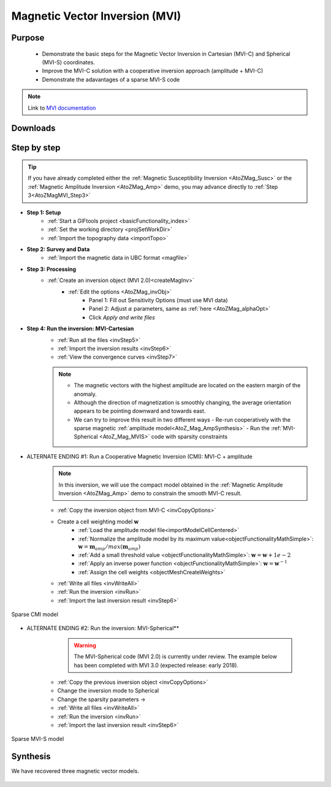 .. _AtoZMag_MVI:

Magnetic Vector Inversion (MVI)
===============================

Purpose
^^^^^^^

 - Demonstrate the basic steps for the Magnetic Vector Inversion in Cartesian (MVI-C) and Spherical (MVI-S) coordinates.
 - Improve the MVI-C solution with a cooperative inversion approach (amplitude + MVI-C)
 - Demonstrate the adavantages of a sparse MVI-S code

.. note:: Link to `MVI documentation <http://mvi.readthedocs.io/en/latest/>`_

Downloads
^^^^^^^^^

.. example::    - `Download the demo <https://github.com/ubcgif/GIFtoolsCookbook/raw/master/assets/AtoZ_mag_4Download.zip>`_
                    - Requires at least `GIFtools version 2.1.3 (Oct 2017) <https://gif.eos.ubc.ca/GIFtools/downloads2#Installation>`_
                    - Requires `MVI v2.0 <http://gif.eos.ubc.ca/GIFtools>`_


Step by step
^^^^^^^^^^^^

.. tip:: If you have already completed either the :ref:`Magnetic Susceptibility Inversion
         <AtoZMag_Susc>` or the :ref:`Magnetic Amplitude Inversion
         <AtoZMag_Amp>` demo, you may advance directly to :ref:`Step
         3<AtoZMagMVI_Step3>`

- **Step 1: Setup**
    - :ref:`Start a GIFtools project <basicFunctionality_index>`
    - :ref:`Set the working directory <projSetWorkDir>`
    - :ref:`Import the topography data <importTopo>`

- **Step 2: Survey and Data**
    - :ref:`Import the magnetic data in UBC format <magfile>`

.. _AtoZMagMVI_Step3:

- **Step 3: Processing**
    - :ref:`Create an inversion object (MVI 2.0)<createMagInv>`
        - :ref:`Edit the options <AtoZMag_invObj>`
            - Panel 1: Fill out Sensitivity Options (must use MVI data)
            - Panel 2: Adjust :math:`\alpha` parameters, same as :ref:`here <AtoZMag_alphaOpt>`
            - Click *Apply and write files*

.. _AtoZMVI_C:

- **Step 4: Run the inversion: MVI-Cartesian**
    - :ref:`Run all the files <invStep5>`
    - :ref:`Import the inversion results <invStep6>`
    - :ref:`View the convergence curves <invStep7>`

    .. note:: - The magnetic vectors with the highest amplitude are located on the eastern margin of the anomaly.
              - Although the direction of magnetization is smoothly changing, the average orientation appears to be pointing downward and towards east.
              - We can try to improve this result in two different ways
              	- Re-run cooperatively with the sparse magnetic :ref:`amplitude model<AtoZ_Mag_AmpSynthesis>`
              	- Run the :ref:`MVI-Spherical <AtoZ_Mag_MVIS>` code with sparsity constraints

.. figure:: ./../../../images/AtoZ_Mag/AtoZ_Mag_MVI_C.png
            :align: center
            :scale: 50%


- ALTERNATE ENDING #1: Run a Cooperative Magnetic Inversion (CMI): MVI-C + amplitude
    .. note:: In this inversion, we will use the compact model obtained in the :ref:`Magnetic Amplitude Inversion <AtoZMag_Amp>` demo to constrain the smooth MVI-C result.

    .. figure:: ./../../../images/AtoZ_Mag/AtoZ_Mag_MVIOptions.png
            :align: right
            :scale: 20%

    - :ref:`Copy the inversion object from MVI-C <invCopyOptions>`
    - Create a cell weighting model :math:`\mathbf{w}`
        - :ref:`Load the amplitude model file<importModelCellCentered>`
        - :ref:`Normalize the amplitude model by its maximum value<objectFunctionalityMathSimple>`: :math:`\mathbf{w} = \mathbf{m}_{amp} / max(\mathbf{m}_{amp})`
        - :ref:`Add a small threshold value <objectFunctionalityMathSimple>`: :math:`\mathbf{w} = \mathbf{w}+1e-2`
        - :ref:`Apply an inverse power function <objectFunctionalityMathSimple>`: :math:`\mathbf{w} = \mathbf{w}^{-1}`
        - :ref:`Assign the cell weights <objectMeshCreateWeights>`
    - :ref:`Write all files <invWriteAll>`
    - :ref:`Run the inversion <invRun>`
    - :ref:`Import the last inversion result <invStep6>`

.. figure:: ./../../../images/AtoZ_Mag/AtoZ_Mag_CMI.png
            :align: center
            :scale: 50%

            Sparse CMI model

.. _AtoZ_Mag_MVIS:

- ALTERNATE ENDING #2: Run the inversion: MVI-Spherical**
	.. warning:: The MVI-Spherical code (MVI 2.0) is currently under review. The example below has been completed with MVI 3.0 (expected release: early 2018).

	.. figure:: ./../../../images/AtoZ_Mag/AtoZ_Mag_InvOptions.png
            :align: right
            :scale: 20%

    - :ref:`Copy the previous inversion object <invCopyOptions>`
    - Change the inversion mode to Spherical
    - Change the sparsity parameters ->
    - :ref:`Write all files <invWriteAll>`
    - :ref:`Run the inversion <invRun>`
    - :ref:`Import the last inversion result <invStep6>`



.. figure:: ./../../../images/AtoZ_Mag/AtoZ_Mag_MVI_S.png
            :align: center
            :scale: 50%

            Sparse MVI-S model


Synthesis
^^^^^^^^^

We have recovered three magnetic vector models.

 .. raw:: html
    :file: ./AtoZ_Mag_Synthesis.html

